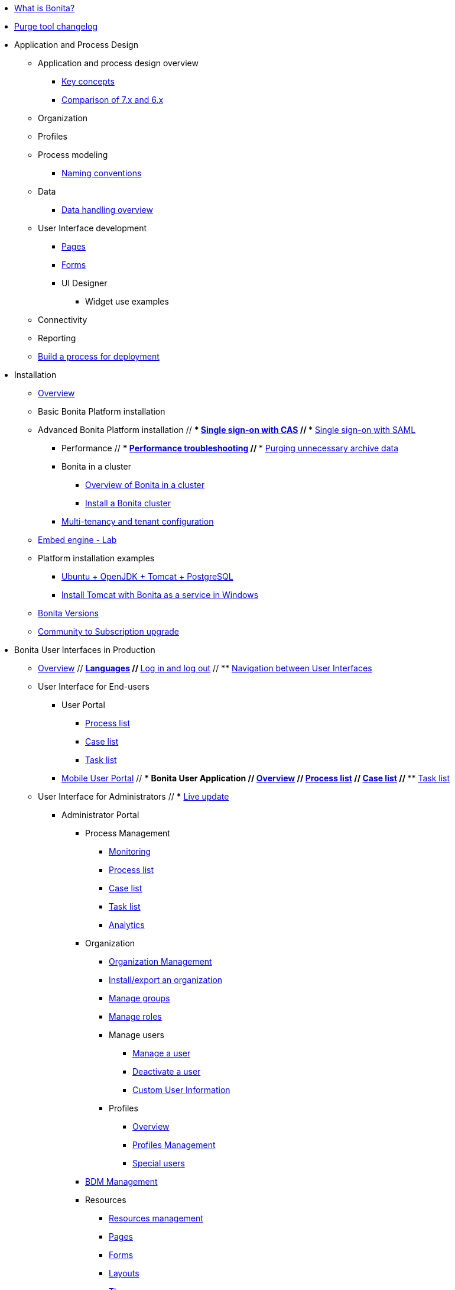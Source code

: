 * xref:what-is-bonita.adoc[What is Bonita?]
// * Getting started tutorial
//  ** xref:tutorial-overview.adoc[Overview]
//  ** xref:bonita-studio-download-installation.adoc[Download and install]
//  ** xref:draw-bpmn-diagram.adoc[Draw a BPMN diagram]
//  ** xref:define-business-data-model.adoc[Define business data model (BDM)]
//  ** xref:declare-business-variables.adoc[Declare business variables]
//  ** xref:declare-contracts.adoc[Declare contracts]
//  ** xref:create-web-user-interfaces.adoc[Create web user Interfaces]
//  ** xref:define-who-can-do-what.adoc[Define who can do what]
//  ** xref:configure-email-connector.adoc[Configure an email connector]
//  ** xref:design-application-page.adoc[Design an application page]
//  ** xref:create-application.adoc[Create an application]
// * xref:release-notes.adoc[Release notes]
// * xref:migration-tool.adoc[Migration tool change log]
* xref:purge-tool-changelog.adoc[Purge tool changelog]
* Application and Process Design
 ** Application and process design overview
  *** xref:key-concepts.adoc[Key concepts]
  *** xref:comparison-of-7-x-and-6-x.adoc[Comparison of 7.x and 6.x]
//  *** xref:lifecycle-and-profiles.adoc[Lifecycle and profiles]
//  *** xref:design-methodology.adoc[Design methodology]
// ** xref:bonita-bpm-studio-preferences.adoc[Bonita Studio preferences]
// ** xref:bonita-bpm-studio-hints-and-tips.adoc[Bonita Studio hints and tips]
 ** Organization
//  *** xref:organization-overview.adoc[Overview]
//  *** xref:approaches-to-managing-organizations-and-actor-mapping.adoc[Approaches to managing organizations and actor mapping]
//  *** xref:organization-management-in-bonita-bpm-studio.adoc[Organization management in Bonita Studio]
//  *** xref:custom-user-information-in-bonita-bpm-studio.adoc[Custom User Information in Bonita Studio]
//  *** xref:ldap-synchronizer.adoc[LDAP synchronizer]
 ** Profiles
//  *** xref:profiles-overview.adoc[Overview]
//  *** xref:profileCreation.adoc[Profiles editor]
 ** Process modeling
//   *** Diagrams
//    **** xref:diagram-overview.adoc[Overview]
//    **** xref:pools-and-lanes.adoc[Pools and lanes]
//    **** xref:diagram-tasks.adoc[Tasks]
//    **** xref:gateways.adoc[Gateways]
//    **** xref:transitions.adoc[Transitions]
//    **** xref:events.adoc[Events]
//    **** xref:called-processes.adoc[Called processes]
//    **** xref:event-subprocesses.adoc[Event subprocesses]
//    **** xref:text-annotations.adoc[Text annotations]
  *** xref:naming-conventions.adoc[Naming conventions]
//  *** xref:refactoring.adoc[Refactoring]
//   *** xref:actors.adoc[Actors]
//   *** xref:actor-filtering.adoc[Actor filters]
//   *** xref:iteration.adoc[Iteration]
 ** Data
  *** xref:data-handling-overview.adoc[Data handling overview]
//   *** xref:define-and-deploy-the-bdm.adoc[Define and deploy the BDM]
//   *** xref:bdm-access-control.adoc[Define access control on business objects]
//   *** xref:specify-data-in-a-process-definition.adoc[Specify data in a process definition]
//   *** xref:parameters.adoc[Parameters]
//   *** xref:contracts-and-contexts.adoc[Contracts and contexts]
//   *** xref:documents.adoc[Documents]
//  *** xref:define-a-search-index.adoc[Search keys]
//  *** xref:expressions-and-scripts.adoc[Expressions and scripts]
//  *** xref:operations.adoc[Operations]
 ** User Interface development
//  *** xref:page-and-form-development-overview.adoc[Overview]
  *** xref:pages-development.adoc[Pages]
  *** xref:forms-development.adoc[Forms]
//  *** xref:layout-development.adoc[Layout]
//  *** xref:theme-development.adoc[Theme]
  *** UI Designer
//   **** xref:ui-designer-overview.adoc[Overview]
//   **** xref:create-or-modify-a-page.adoc[Create or modify UI artifacts]
//   **** xref:widgets.adoc[Widgets]
//   **** xref:widget-properties.adoc[Widget properties]
   **** Widget use examples
//    ***** xref:repeat-a-container-for-a-collection-of-data.adoc[Repeat a container for a collection of data]
//   **** xref:fragments.adoc[Fragments]
//   **** xref:custom-widgets.adoc[Custom widgets]
//   **** xref:data-management.adoc[Data management]
//   **** xref:variables.adoc[Variables]
//   **** xref:appearance.adoc[Appearance]
//   **** xref:assets.adoc[Assets]
//   **** xref:multi-language-pages.adoc[Multi-language pages]
//   **** xref:migrate-a-form-from-6-x.adoc[Migrate a form from 6.x]
//  *** xref:cache-configuration-and-policy.adoc[Cache configuration and policy]
// ** xref:applicationCreation.adoc[Application descriptor]
 ** Connectivity
//   *** xref:connectivity-overview.adoc[Overview]
//   *** xref:alfresco.adoc[Alfresco]
//   *** xref:cmis.adoc[CMIS]
//   *** Database
//    **** xref:list-of-database-connectors.adoc[List of database connectors]
//    **** xref:database-connector-configuration.adoc[Database connector configuration]
//    **** xref:graphical-query-builder.adoc[Graphical query builder]
//    **** xref:initialize-a-variable-from-a-database-without-scripting-or-java-code.adoc[Initialize a variable from a database without scripting or Java code]
//   *** xref:insert-data-in-a-docx-odt-template.adoc[Insert data in a .docx/.odt template]
//   *** xref:google-calendar.adoc[Google Calendar]
//   *** xref:ldap.adoc[LDAP]
//   *** xref:messaging.adoc[Messaging]
//   *** xref:generate-pdf-from-an-office-document.adoc[Generate PDF from an Office document]
//   *** xref:salesforce.adoc[Salesforce]
//   *** xref:sap-jco-3.adoc[SAP JCo 3]
//   *** xref:script.adoc[Script]
//   *** xref:twitter.adoc[Twitter]
//   *** xref:uipath.adoc[UiPath]
//   *** Web service
//    **** xref:web-service-connector-overview.adoc[Web service connector overview]
//    **** xref:web-service-tutorial.adoc[Web service connector tutorial]
 ** Reporting
//  *** xref:reporting-overview.adoc[Overview]
//  *** xref:set-up-a-reporting-database.adoc[Set up a reporting database]
//  *** xref:set-up-kpis.adoc[Set up KPIs]
//  *** xref:create-a-report.adoc[Create a report]
// ** xref:import-and-export-a-process.adoc[Import and export a process]
//  ** Process configuration
//   *** xref:process-configuration-overview.adoc[Overview]
//   *** xref:environments.adoc[Environments]
//   *** xref:configuring-a-process.adoc[Configure a process]
//   *** xref:manage-jar-files.adoc[Manage JAR files]
//   *** xref:managing-dependencies.adoc[Manage dependencies]
//  ** Process testing
//   *** xref:process-testing-overview.adoc[Overview]
//   *** xref:configure-a-test-organization.adoc[Configure a test organization]
//   *** xref:run-a-process-from-bonita-bpm-studio-for-testing.adoc[Run a process from Bonita Studio for testing]
//   *** xref:log-files.adoc[Log files]
//  ** xref:project_deploy_in_dev_suite.adoc[Project deployment in Bonita Development Suite]
 ** xref:build-a-process-for-deployment.adoc[Build a process for deployment]
* Installation
 ** xref:bonita-bpm-installation-overview.adoc[Overview]
//  ** xref:bonita-bpm-studio-installation.adoc[Bonita Studio installation]
 ** Basic Bonita Platform installation
//  *** xref:hardware-and-software-requirements.adoc[Hardware and software requirements]
//  *** xref:tomcat-bundle.adoc[Tomcat bundle]
//  *** xref:custom-deployment.adoc[Custom Deployment into existing Tomcat installation]
//  *** xref:convert-wildfly-into-tomcat.adoc[Convert a WildFly into a Tomcat installation]
//  *** xref:BonitaBPM_platform_setup.adoc[Platform configuration]
//  *** xref:database-configuration.adoc[Database creation and customization to work with Bonita]
//  *** xref:first-steps-after-setup.adoc[First steps after setup]
//  *** xref:licenses.adoc[Licenses]
// ** xref:bonita-docker-installation.adoc[Bonita docker installation]
 ** Advanced Bonita Platform installation
//  *** Security and authentication
//   **** xref:user-authentication-overview.adoc[User authentication overview]
//   **** xref:active-directory-or-ldap-authentication.adoc[Active Directory or LDAP authentication]
 //  **** xref:single-sign-on-with-cas.adoc[Single sign-on with CAS]
 //  **** xref:single-sign-on-with-saml.adoc[Single sign-on with SAML]
//   **** xref:single-sign-on-with-oidc.adoc[Single sign-on with OIDC]
//   **** xref:single-sign-on-with-kerberos.adoc[Single sign-on with Kerberos]
//   **** xref:enforce-password-policy.adoc[Enforce password policy]
//   **** xref:rest-api-authorization.adoc[REST API authorization]
//   **** xref:csrf-security.adoc[CSRF security]
//   **** xref:enable-cors-in-tomcat-bundle.adoc[Enable CORS in Tomcat bundle]
//   **** xref:ssl.adoc[SSL]
//   **** xref:tenant_admin_credentials.adoc[Tenant administrator credentials]
//   **** xref:guest-user.adoc[Guest user access]
//  *** xref:set-log-and-archive-levels.adoc[Set log and archive levels]
//  *** xref:configurable-archive.adoc[Configurable Archive]
  *** Performance
//   **** xref:performance-tuning.adoc[Performance tuning]
 //  **** xref:performance-troubleshooting.adoc[Performance troubleshooting]
 //  **** xref:purge-tool.adoc[Purging unnecessary archive data]
//  *** xref:use-gzip-compression.adoc[Use gzip compression]
  *** Bonita in a cluster
   **** xref:overview-of-bonita-bpm-in-a-cluster.adoc[Overview of Bonita in a cluster]
   **** xref:install-a-bonita-bpm-cluster.adoc[Install a Bonita cluster]
  *** xref:multi-tenancy-and-tenant-configuration.adoc[Multi-tenancy and tenant configuration]
 ** xref:embed-engine.adoc[Embed engine - Lab]
 ** Platform installation examples
  *** xref:ubuntu-openjdk-tomcat-postgresql.adoc[Ubuntu + OpenJDK + Tomcat + PostgreSQL]
  *** xref:bonita-as-windows-service.adoc[Install Tomcat with Bonita as a service in Windows]
 ** xref:product-versioning.adoc[Bonita Versions]
 ** xref:upgrade-from-community-to-a-subscription-edition.adoc[Community to Subscription upgrade]
* Bonita User Interfaces in Production
 ** xref:bonita-bpm-portal-interface-overview.adoc[Overview]
 // ** xref:languages.adoc[Languages]
 // ** xref:log-in-and-log-out.adoc[Log in and log out]
 // ** xref:navigation.adoc[Navigation between User Interfaces]
 ** User Interface for End-users
  *** User Portal
   **** xref:user-process-list.adoc[Process list]
   **** xref:portal-user-case-list.adoc[Case list]
   **** xref:user-task-list.adoc[Task list]
  *** xref:mobile-portal.adoc[Mobile User Portal]
 // *** Bonita User Application
 //  **** xref:user-application-overview.adoc[Overview]
 //  **** xref:user-process-list.adoc[Process list]
 //  **** xref:user-application-case-list.adoc[Case list]
 //  **** xref:user-task-list.adoc[Task list]
 ** User Interface for Administrators
 // *** xref:live-update.adoc[Live update]
  *** Administrator Portal
   **** Process Management
    ***** xref:monitoring.adoc[Monitoring]
    ***** xref:processes.adoc[Process list]
    ***** xref:cases.adoc[Case list]
    ***** xref:tasks.adoc[Task list]
    ***** xref:analytics.adoc[Analytics]
   **** Organization
    ***** xref:organization-in-bonita-bpm-portal-overview.adoc[Organization Management]
    ***** xref:import-export-an-organization.adoc[Install/export an organization]
    ***** xref:group.adoc[Manage groups]
    ***** xref:role.adoc[Manage roles]
    ***** Manage users
     ****** xref:manage-a-user.adoc[Manage a user]
     ****** xref:deactivate-a-user.adoc[Deactivate a user]
     ****** xref:custom-user-information-in-bonita-bpm-portal.adoc[Custom User Information]
    ***** Profiles
     ****** xref:profiles-portal-overview.adoc[Overview]
     ****** xref:profile-list-portal.adoc[Profiles Management]
     ****** xref:special-users.adoc[Special users]
   **** xref:bdm-management-in-bonita-bpm-portal.adoc[BDM Management]
   **** Resources
    ***** xref:resource-management.adoc[Resources management]
    ***** xref:pages.adoc[Pages]
    ***** xref:forms.adoc[Forms]
    ***** xref:layouts.adoc[Layouts]
    ***** xref:themes.adoc[Themes]
    ***** xref:api-extensions.adoc[REST API extensions]
   **** xref:applications.adoc[Applications]
   **** Look & Feel
    ***** xref:managing-look-feel.adoc[Manage Look & Feel]
    ***** xref:creating-a-new-look-feel.adoc[Create a new Look & Feel]
   **** xref:licenses.adoc[License information]
 // *** Bonita Administrator Application
 //  **** xref:admin-application-overview.adoc[Overview]
 //  **** Process Management
 //   ***** xref:monitoring.adoc[Monitoring]
 /   ***** xref:admin-application-process-list.adoc[Process list]
//    ***** xref:cases.adoc[Case list]
//    ***** xref:admin-application-task-list.adoc[Task list]
 //  **** Organization
 //   ***** xref:organization-in-bonita-bpm-portal-overview.adoc[Organization Management]
  //  ***** xref:import-export-an-organization.adoc[Install/export an organization]
  //  ***** xref:admin-application-groups-list.adoc[Manage groups]
 //   ***** xref:admin-application-roles-list.adoc[Manage roles]
 //   ***** Manage users
 //    ****** xref:admin-application-users-list.adoc[Manage a user]
 //    ****** xref:custom-user-information-in-bonita-bpm-portal.adoc[Custom User Information]
 //   ***** User profiles
 //    ****** xref:profiles-portal-overview.adoc[Overview]
 //    ****** xref:admin-application-profiles-list.adoc[Profiles Management]
  // **** xref:bdm-management-in-bonita-bpm-portal.adoc[BDM Management]
   **** Resources
//    ***** xref:admin-application-resources-list.adoc[Resources management]
    ***** xref:pages.adoc[Pages]
    ***** xref:forms.adoc[Forms]
    ***** xref:layouts.adoc[Layouts]
    ***** xref:themes.adoc[Themes]
    ***** xref:api-extensions.adoc[REST API extensions]
//   **** xref:applications.adoc[Applications]
//   **** xref:licenses.adoc[License information]
* Technical Monitoring
// ** xref:runtime-monitoring.adoc[Overview]
// ** xref:work-execution-audit.adoc[Work execution audit]
* Technical Platform Administration
// ** xref:performance-tuning.adoc[Performance tuning]
// ** xref:performance-troubleshooting.adoc[Performance troubleshooting]
// ** xref:cluster-administration.adoc[Cluster administration]
// ** xref:maintenance-operation.adoc[Bonita Runtime Maintenance Operations]
// ** xref:back-up-bonita-bpm-platform.adoc[Back up Bonita Platform]
// ** xref:configurable-archive.adoc[Configurable Archive]
// ** xref:fault-tolerance.adoc[Fault tolerance mechanisms]
// ** Migration
//  *** xref:migration-overview.adoc[Overview]
//  *** xref:migrate-from-an-earlier-version-of-bonita-bpm.adoc[Migrate from an earlier version of Bonita]
* Development
// ** xref:software-extensibility.adoc[Platform extensibility overview]
 ** Connectors
//  *** xref:connectors-overview.adoc[Overview]
//  *** xref:connector-archetype.adoc[Bonita connector archetype]
// ** xref:actor-filter-archetype.adoc[Create an actor filter]
// ** xref:rest-api-extension-archetype.adoc[Create a rest api extension]
// ** xref:api-glossary.adoc[API glossary]
// ** REST API
//  *** xref:rest-api-overview.adoc[Overview]
//  *** xref:rest-api-authentication.adoc[REST Authentication]
//  *** xref:application-api.adoc[Application API]
//  *** xref:access-control-api.adoc[Access control API]
//  *** xref:bdm-api.adoc[Bdm API]
//  *** xref:bpm-api.adoc[Bpm API]
//  *** xref:customuserinfo-api.adoc[Customuserinfo API]
//  *** xref:form-api.adoc[Form API]
//  *** xref:identity-api.adoc[Identity API]
//  *** xref:platform-api.adoc[Platform API]
//  *** xref:portal-api.adoc[Portal API]
//  *** xref:system-api.adoc[System API]
//  *** xref:tenant-api.adoc[Tenant API]
//  *** xref:rest-api-extensions.adoc[REST API extensions]
//  *** xref:manage-files-using-upload-servlet-and-rest-api.adoc[Manage files using upload servlet and REST API]
// ** Engine API
//  *** xref:engine-api-overview.adoc[Overview]
//  *** xref:create-your-first-project-with-the-engine-apis-and-maven.adoc[Create your first project with the Engine APIs and Maven]
//  *** xref:configure-client-of-bonita-bpm-engine.adoc[Configure connection to Bonita Engine]
//  *** https://javadoc.bonitasoft.com/api/{javadocVersion}/index.html[Javadoc]
//  *** Examples
//   **** xref:manage-a-process.adoc[Manage a process]
//   **** xref:handle-a-failed-activity.adoc[Handle a failed activity]
//   **** xref:manage-an-organization.adoc[Manage an organization]
 //  **** xref:manage-users.adoc[Manage users]
//    **** xref:handling-documents.adoc[Handle documents]
/   **** xref:create-administration-tools.adoc[Create administration tools]
//   **** xref:restore-default-look-feel.adoc[Restore the default Look & Feel]
//   **** xref:manage-the-platform.adoc[Manage the platform]
//  *** xref:using-list-and-search-methods.adoc[List and search methods]
//  *** xref:queriable-logging.adoc[Queriable logger]
//  *** xref:log-in-with-cas.adoc[Log in with CAS]
 ** xref:bonita-bpm-portal-urls.adoc[Bonita Portal URLs]
 ** Living application
//  *** xref:bonita-layout.adoc[Bonita Layout]
//  *** xref:living-application-layout.adoc[Living application layout]
//  *** xref:multi-language-applications.adoc[Multi-language applications]
//  *** xref:customize-layouts.adoc[Customize layouts]
//  *** xref:customize-living-application-theme.adoc[Customize living application theme]
// ** xref:logging.adoc[Logs]
// ** xref:workspaces-and-repositories.adoc[Workspaces and projects]
 ** Continuous integration
//  *** xref:automating-builds.adoc[Automate builds]
//  *** xref:set-up-continuous-integration.adoc[Set up continuous integration]
* Collaboration
// ** xref:project-documentation-generation.adoc[Project documentation generation]
// ** xref:shared-project.adoc[Using a shared project]
 ** xref:share-a-repository-on-github.adoc[Share a project on GitHub]
* Howtos
 ** xref:uid-case-overview-tutorial.adoc[Create a case overview page using the UI Designer]
 ** xref:optimize-user-tasklist.adoc[Create unique task names for the user task list]
 ** xref:manage-control-in-forms.adoc[Control and validate forms in the UI Designer]
//  ** xref:list-of-documents.adoc[Manage a list of documents]
 ** xref:bo-multiple-refs-tutorial.adoc[Manage multiple references in Business Objects]
 ** xref:custom-authorization-rule-mapping.adoc[Map authorization rules]
 ** xref:rta-mail-template.adoc[Use the rich textarea widget in a mail template]
 ** xref:datetimes-management-tutorial.adoc[Manage dates and times in BDM and User Interfaces]
 ** xref:bdm-in-rest-api.adoc[Manage BDM in custom Rest APIs]
// ** xref:share-a-repository-on-github.adoc[Share a project on GitHub]
 ** xref:migrate-a-svn-repository-to-github.adoc[Migrate a SVN repository to a Git repository]
 ** xref:configure-maven.adoc[Configure Maven]
 ** xref:uid-vertical-tabs-container-tutorial.adoc[Create a vertical tabs container for all devices]
 ** xref:groovy-in-bonita.adoc[Use Groovy in Bonita]
 ** xref:use-bonita-acm.adoc[Enable Adaptive Case Management with Bonita]
 ** xref:event-handlers.adoc[Create an event handler]
* Contributing
 ** xref:building-community-edition-from-source.adoc[Build Bonita Community edition from source files]
// ** Bonita Engine developer documentation
 // *** xref:engine-architecture-overview.adoc[Bonita Engine architecture overview]
//  *** xref:engine-flow-node-states.adoc[Flow node states]
//  *** xref:timers-execution.adoc[Timers execution]
//  *** xref:connectors-execution.adoc[Connectors execution]
//  *** Works
//   **** xref:work-execution.adoc[Work execution]
//   **** xref:work-locking.adoc[Work locking]
//  *** xref:execution-sequence-states-and-transactions.adoc[BPM process / task execution sequence]
//  *** xref:how-a-flownode-is-executed.adoc[How flow node is executed]
//  *** xref:how-a-flownode-is-completed.adoc[How a flownode is completed]
 // *** xref:how-a-call-activity-is-executed.adoc[How a call activity is executed]
  //*** xref:how-a-process-is-completed.adoc[How a process is executed]
  //*** xref:how-an-event-is-executed.adoc[How an event is executed]
